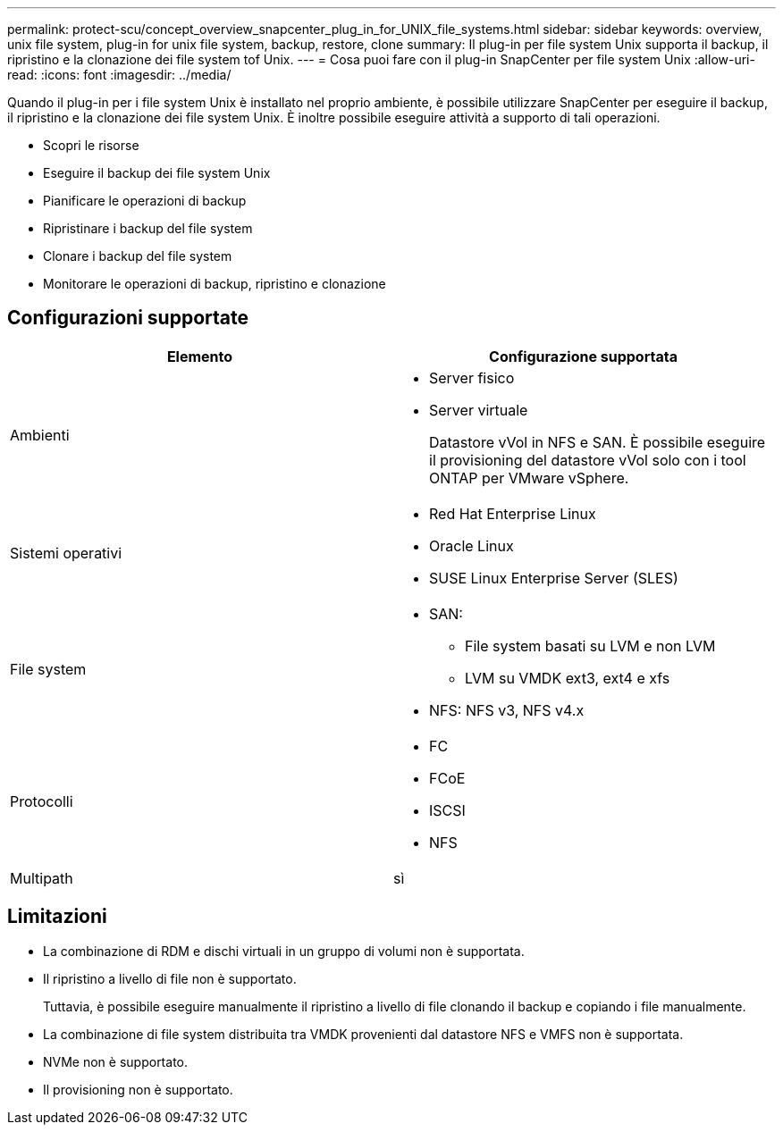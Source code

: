 ---
permalink: protect-scu/concept_overview_snapcenter_plug_in_for_UNIX_file_systems.html 
sidebar: sidebar 
keywords: overview, unix file system, plug-in for unix file system, backup, restore, clone 
summary: Il plug-in per file system Unix supporta il backup, il ripristino e la clonazione dei file system tof Unix. 
---
= Cosa puoi fare con il plug-in SnapCenter per file system Unix
:allow-uri-read: 
:icons: font
:imagesdir: ../media/


[role="lead"]
Quando il plug-in per i file system Unix è installato nel proprio ambiente, è possibile utilizzare SnapCenter per eseguire il backup, il ripristino e la clonazione dei file system Unix. È inoltre possibile eseguire attività a supporto di tali operazioni.

* Scopri le risorse
* Eseguire il backup dei file system Unix
* Pianificare le operazioni di backup
* Ripristinare i backup del file system
* Clonare i backup del file system
* Monitorare le operazioni di backup, ripristino e clonazione




== Configurazioni supportate

|===
| Elemento | Configurazione supportata 


 a| 
Ambienti
 a| 
* Server fisico
* Server virtuale
+
Datastore vVol in NFS e SAN. È possibile eseguire il provisioning del datastore vVol solo con i tool ONTAP per VMware vSphere.





 a| 
Sistemi operativi
 a| 
* Red Hat Enterprise Linux
* Oracle Linux
* SUSE Linux Enterprise Server (SLES)




 a| 
File system
 a| 
* SAN:
+
** File system basati su LVM e non LVM
** LVM su VMDK ext3, ext4 e xfs


* NFS: NFS v3, NFS v4.x




 a| 
Protocolli
 a| 
* FC
* FCoE
* ISCSI
* NFS




 a| 
Multipath
 a| 
sì

|===


== Limitazioni

* La combinazione di RDM e dischi virtuali in un gruppo di volumi non è supportata.
* Il ripristino a livello di file non è supportato.
+
Tuttavia, è possibile eseguire manualmente il ripristino a livello di file clonando il backup e copiando i file manualmente.

* La combinazione di file system distribuita tra VMDK provenienti dal datastore NFS e VMFS non è supportata.
* NVMe non è supportato.
* Il provisioning non è supportato.

